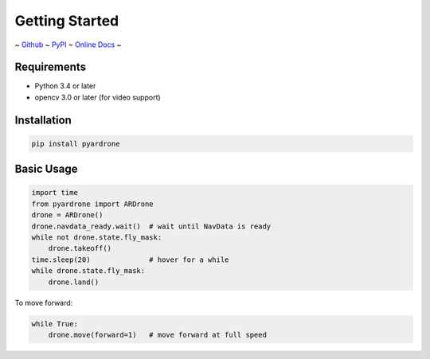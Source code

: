Getting Started
===============

~ `Github <https://github.com/afg984/pyardrone>`_ ~
`PyPI <https://pypi.python.org/pypi/pyardrone>`_ ~
`Online Docs <http://pyardrone.readthedocs.org>`_ ~

Requirements
------------

* Python 3.4 or later
* opencv 3.0 or later (for video support)

Installation
------------

.. code-block:: bash

    pip install pyardrone

Basic Usage
-----------

.. code-block:: python3

    import time
    from pyardrone import ARDrone
    drone = ARDrone()
    drone.navdata_ready.wait()  # wait until NavData is ready
    while not drone.state.fly_mask:
        drone.takeoff()
    time.sleep(20)              # hover for a while
    while drone.state.fly_mask:
        drone.land()


To move forward:

.. code-block:: python3

    while True:
        drone.move(forward=1)   # move forward at full speed


.. seealso::

    *   :ref:`ardrone`
    *   `ARDrone Developer Guide from Parrot
        <https://github.com/afg984/pyardrone/raw/dev-resources/ARDrone_Developer_Guide.pdf>`_ (mirrored)
